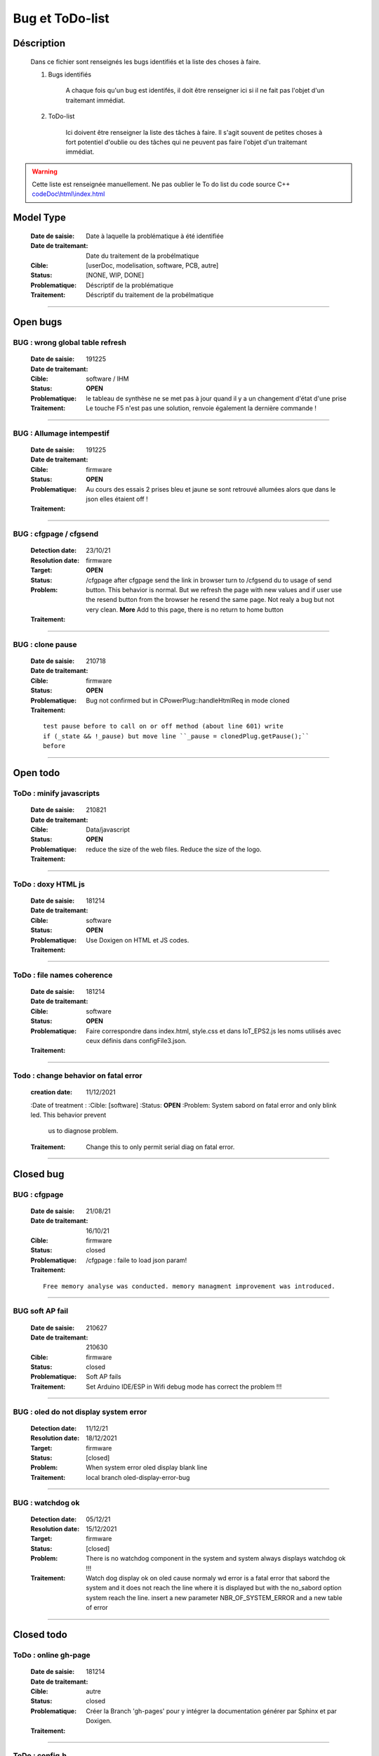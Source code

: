 +++++++++++++++++++++++++++++++++++++++++++++++++++++++++++++++++
Bug et ToDo-list
+++++++++++++++++++++++++++++++++++++++++++++++++++++++++++++++++


====================================================================================================
Déscription
====================================================================================================

    Dans ce fichier sont renseignés les bugs identifiés et la liste des choses à faire.
    
    #. Bugs identifiés
    
        A chaque fois qu'un bug est identifés, il doit être renseigner ici si il ne fait
        pas l'objet d'un traitemant immédiat.
        
    #. ToDo-list
    
        Ici doivent être renseigner la liste des tâches à faire. Il s'agit souvent de
        petites choses à fort potentiel d'oublie ou des tâches qui ne peuvent pas faire
        l'objet d'un traitemant immédiat.
        
.. WARNING::
    Cette liste est renseignée manuellement. Ne pas oublier le To do list du code source C++
    `<codeDoc\\html\\index.html>`_

====================================================================================================
Model Type
====================================================================================================

    :Date de saisie:        Date à laquelle la problématique à été identifiée
    :Date de traitemant:    Date du traitement de la probélmatique
    :Cible:                 [userDoc, modelisation, software, PCB, autre]
    :Status:                [NONE, WIP, DONE]
    :Problematique:         Déscriptif de la problématique
    :Traitement:            Déscriptif du traitement de la probélmatique

----------------------------------------------------------------------------------------------------

====================================================================================================
Open bugs
====================================================================================================

**BUG** : wrong global table refresh
====================================================================================================

    :Date de saisie:    191225    
    :Date de traitemant:    
    :Cible:             software / IHM
    :Status:            **OPEN**    
    :Problematique:     le tableau de synthèse ne se met pas à jour quand il y a un changement d'état d'une prise    
    :Traitement:        Le touche F5 n'est pas une solution, renvoie également la dernière commande !
                        

------------------------------------------------------------------------------------------

**BUG** : Allumage intempestif 
====================================================================================================

    :Date de saisie:        191225     
    :Date de traitemant:    
    :Cible:                 firmware
    :Status:                **OPEN**
    :Problematique:         Au cours des essais 2 prises bleu et jaune se sont retrouvé allumées alors
                            que dans le json elles étaient off !
    :Traitement:            



------------------------------------------------------------------------------------------



**BUG** : cfgpage / cfgsend
====================================================================================================

    :Detection date:   23/10/21
    :Resolution date:  
    :Target:           firmware
    :Status:           **OPEN**
    :Problem:         /cfgpage after cfgpage send the link in browser turn to /cfgsend du to usage 
                      of send button. This behavior is normal. But we refresh the page with new
                      values and if user use the resend button from the browser he resend the same
                      page. Not realy a bug but not very clean.
                      **More** Add to this page, there is no return to home button
    :Traitement:
    


----------------------------------------------------------------------------------------------------

**BUG** : clone pause
====================================================================================================

    :Date de saisie:        210718
    :Date de traitemant:    
    :Cible:                 firmware
    :Status:                **OPEN**
    :Problematique:         Bug not confirmed but in CPowerPlug::handleHtmlReq in mode cloned
    :Traitement:
    
    ::

        test pause before to call on or off method (about line 601) write
        if (_state && !_pause) but move line ``_pause = clonedPlug.getPause();``
        before

----------------------------------------------------------------------------------------------------



====================================================================================================
Open todo
====================================================================================================

ToDo : minify javascripts
===========================

    :Date de saisie:        210821
    :Date de traitemant:    
    :Cible:                 Data/javascript
    :Status:                **OPEN**
    :Problematique:         reduce the size of the web files. Reduce the size of the logo.
    :Traitement:            
            

------------------------------------------------------------------------------------------

ToDo : doxy HTML js
======================

    :Date de saisie:        181214
    :Date de traitemant:    
    :Cible:                 software
    :Status:                **OPEN**
    :Problematique:         Use Doxigen on HTML et JS codes.
    :Traitement:            

------------------------------------------------------------------------------------------

ToDo : file names coherence
==============================

    :Date de saisie:        181214
    :Date de traitemant:    
    :Cible:                 software
    :Status:                **OPEN**
    :Problematique:         Faire correspondre dans index.html, style.css et dans IoT_EPS2.js les
                            noms utilisés avec ceux définis dans configFile3.json.
    :Traitement:            

------------------------------------------------------------------------------------------

Todo : change behavior on fatal error
==========================================

    :creation date:         11/12/2021
    :Date of treatment :    
    :Cible:                 [software]
    :Status:                **OPEN**
    :Problem:               System sabord on fatal error and only blink led. This behavior prevent
                            us to diagnose problem.
    :Traitement:            Change this to only permit serial diag on fatal error.


----------------------------------------------------------------------------------------------------

====================================================================================================
Closed bug
====================================================================================================

**BUG** : cfgpage
====================================================================================================

    :Date de saisie:        21/08/21
    :Date de traitemant:    16/10/21
    :Cible:                 firmware
    :Status:                closed
    :Problematique:         /cfgpage : faile to load json param!
    :Traitement:
    
    ::

        Free memory analyse was conducted. memory managment improvement was introduced.

----------------------------------------------------------------------------------------------------

**BUG** soft AP fail
====================================================================================================

    :Date de saisie:        210627      
    :Date de traitemant:    210630
    :Cible:                 firmware
    :Status:                closed
    :Problematique:         Soft AP fails
    :Traitement:            Set Arduino IDE/ESP in Wifi debug mode has correct the problem !!!


------------------------------------------------------------------------------------------

**BUG** : oled do not display system error
====================================================================================================

    :Detection date:   11/12/21
    :Resolution date:  18/12/2021
    :Target:           firmware
    :Status:           [closed]
    :Problem:         When system error oled display blank line
                      
    :Traitement:      local branch oled-display-error-bug

----------------------------------------------------------------------------------------------------

**BUG** : watchdog ok
====================================================================================================

    :Detection date:   05/12/21
    :Resolution date:  15/12/2021
    :Target:           firmware
    :Status:           [closed]
    :Problem:         There is no  watchdog component in the system and system always displays 
                      watchdog ok !!!
                      
    :Traitement:        Watch dog display ok on oled cause  normaly wd error is a fatal error that
                        sabord the system and it does not reach the line where it is displayed but
                        with the no_sabord option system reach the line.
                        insert a new parameter NBR_OF_SYSTEM_ERROR and a new table of error

----------------------------------------------------------------------------------------------------


====================================================================================================
Closed todo
====================================================================================================

ToDo : online gh-page
========================

    :Date de saisie:        181214
    :Date de traitemant:    
    :Cible:                 autre
    :Status:                closed
    :Problematique:         Créer la Branch 'gh-pages' pour y intégrer la documentation générer par
                            Sphinx et par Doxigen.
    :Traitement:            

------------------------------------------------------------------------------------------

.. _todocreateconfigfile:


ToDo : config.h
================

    :Date de saisie:        200703        
    :Date de traitemant:    11/12/2021
    :Cible:                 firmware
    :Status:                closed
    :Problematique:         Create config.h file with only #define
    :Traitement:            To separate from include files. To day there is only one file IoT_EPS.h
                            2 file created config and config_advanced 

----------------------------------------------------------------------------------------------------

Todo : Complete the CSystem class
==========================================

    :Date de saisie:        11/09/2020
    :Date de traitemant:    10/02/2021
    :Cible:                 [software]
    :Status:                [closed]
    :Problematique:         Add all system servitude in this class
    :Traitement:            Move code froom .ino to this code


----------------------------------------------------------------------------------------------------



ToDo-list
=========

    :Date de saisie:        
    :Date de traitemant:    
    :Cible:                 [userDoc, modelisation, software, PCB, autre]
    :Status:                
    :Problematique:         
    :Traitement:            


